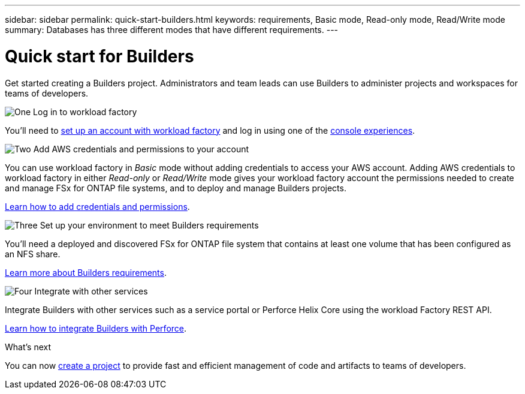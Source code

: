 ---
sidebar: sidebar
permalink: quick-start-builders.html  
keywords: requirements, Basic mode, Read-only mode, Read/Write mode 
summary: Databases has three different modes that have different requirements. 
---

= Quick start for Builders
:icons: font
:imagesdir: ./media/

[.lead]
Get started creating a Builders project. Administrators and team leads can use Builders to administer projects and workspaces for teams of developers.

.image:https://raw.githubusercontent.com/NetAppDocs/common/main/media/number-1.png[One] Log in to workload factory

[role="quick-margin-para"]
You'll need to https://docs.netapp.com/us-en/workload-setup-admin/sign-up-saas.html[set up an account with workload factory^] and log in using one of the https://docs.netapp.com/us-en/workload-setup-admin/console-experiences.html[console experiences^].

.image:https://raw.githubusercontent.com/NetAppDocs/common/main/media/number-2.png[Two] Add AWS credentials and permissions to your account

[role="quick-margin-para"]
You can use workload factory in _Basic_ mode without adding credentials to access your AWS account. Adding AWS credentials to workload factory in either _Read-only_ or _Read/Write_ mode gives your workload factory account the permissions needed to create and manage FSx for ONTAP file systems, and to deploy and manage Builders projects.

[role="quick-margin-para"]
https://docs.netapp.com/us-en/workload-setup-admin/add-credentials.html[Learn how to add credentials and permissions^].

.image:https://raw.githubusercontent.com/NetAppDocs/common/main/media/number-3.png[Three] Set up your environment to meet Builders requirements

[role="quick-margin-para"]
You'll need a deployed and discovered FSx for ONTAP file system that contains at least one volume that has been configured as an NFS share.

[role="quick-margin-para"]
link:requirements-builders.html[Learn more about Builders requirements^].

.image:https://raw.githubusercontent.com/NetAppDocs/common/main/media/number-4.png[Four] Integrate with other services

[role="quick-margin-para"]
Integrate Builders with other services such as a service portal or Perforce Helix Core using the workload Factory REST API.

[role="quick-margin-para"]
link:integrate-perforce.html[Learn how to integrate Builders with Perforce^].

.What's next

You can now link:manage-projects.html[create a project] to provide fast and efficient management of code and artifacts to teams of developers.